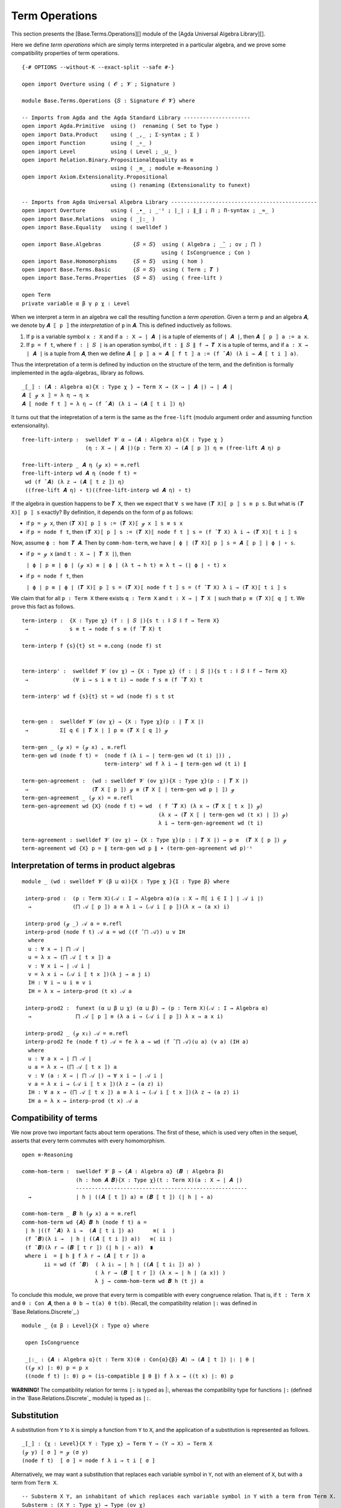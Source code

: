 .. FILE      : Base/Terms/Operations.lagda.rst
.. AUTHOR    : William DeMeo
.. DATE      : 03 Jun 2022
.. UPDATED   : 23 Jun 2022

.. highlight:: agda
.. role:: code

.. _base-terms-term-operations:

Term Operations
~~~~~~~~~~~~~~~

This section presents the [Base.Terms.Operations][] module of the [Agda
Universal Algebra Library][].

Here we define *term operations* which are simply terms interpreted in a
particular algebra, and we prove some compatibility properties of term
operations.

::

  {-# OPTIONS --without-K --exact-split --safe #-}

  open import Overture using ( 𝓞 ; 𝓥 ; Signature )

  module Base.Terms.Operations {𝑆 : Signature 𝓞 𝓥} where

  -- Imports from Agda and the Agda Standard Library ---------------------
  open import Agda.Primitive  using ()  renaming ( Set to Type )
  open import Data.Product    using ( _,_ ; Σ-syntax ; Σ )
  open import Function        using ( _∘_ )
  open import Level           using ( Level ; _⊔_ )
  open import Relation.Binary.PropositionalEquality as ≡
                              using ( _≡_ ; module ≡-Reasoning )
  open import Axiom.Extensionality.Propositional
                              using () renaming (Extensionality to funext)

  -- Imports from Agda Universal Algebra Library ----------------------------------------------
  open import Overture        using ( _∙_ ; _⁻¹ ; ∣_∣ ; ∥_∥ ; Π ; Π-syntax ; _≈_ )
  open import Base.Relations  using ( _|:_ )
  open import Base.Equality   using ( swelldef )

  open import Base.Algebras          {𝑆 = 𝑆}  using ( Algebra ; _̂_ ; ov ; ⨅ )
                                              using ( IsCongruence ; Con )
  open import Base.Homomorphisms     {𝑆 = 𝑆}  using ( hom )
  open import Base.Terms.Basic       {𝑆 = 𝑆}  using ( Term ; 𝑻 )
  open import Base.Terms.Properties  {𝑆 = 𝑆}  using ( free-lift )

  open Term
  private variable α β γ ρ χ : Level


When we interpret a term in an algebra we call the resulting function a *term
operation*. Given a term ``p`` and an algebra ``𝑨``, we denote by ``𝑨 ⟦ p ⟧`` the
*interpretation* of ``p`` in ``𝑨``. This is defined inductively as follows.

1. If ``p`` is a variable symbol ``x : X`` and if ``a : X → ∣ 𝑨 ∣`` is a
   tuple of elements of ``∣ 𝑨 ∣``, then ``𝑨 ⟦ p ⟧ a := a x``.

2. If ``p = f t``, where ``f : ∣ 𝑆 ∣`` is an operation symbol, if
   ``t : ∥ 𝑆 ∥ f → 𝑻 X`` is a tuple of terms, and if ``a : X → ∣ 𝑨 ∣``
   is a tuple from ``𝑨``, then we define
   ``𝑨 ⟦ p ⟧ a = 𝑨 ⟦ f t ⟧ a := (f ̂ 𝑨) (λ i → 𝑨 ⟦ t i ⟧ a)``.

Thus the interpretation of a term is defined by induction on the structure of the
term, and the definition is formally implemented in the agda-algebras_ library as
follows.

::

  _⟦_⟧ : (𝑨 : Algebra α){X : Type χ } → Term X → (X → ∣ 𝑨 ∣) → ∣ 𝑨 ∣
  𝑨 ⟦ ℊ x ⟧ = λ η → η x
  𝑨 ⟦ node f t ⟧ = λ η → (f ̂ 𝑨) (λ i → (𝑨 ⟦ t i ⟧) η)

It turns out that the intepretation of a term is the same as the ``free-lift``
(modulo argument order and assuming function extensionality).

::

  free-lift-interp :  swelldef 𝓥 α → (𝑨 : Algebra α){X : Type χ }
                      (η : X → ∣ 𝑨 ∣)(p : Term X) → (𝑨 ⟦ p ⟧) η ≡ (free-lift 𝑨 η) p

  free-lift-interp _ 𝑨 η (ℊ x) = ≡.refl
  free-lift-interp wd 𝑨 η (node f t) =
   wd (f ̂ 𝑨) (λ z → (𝑨 ⟦ t z ⟧) η)
   ((free-lift 𝑨 η) ∘ t)((free-lift-interp wd 𝑨 η) ∘ t)

If the algebra in question happens to be ``𝑻 X``, then we expect that ``∀ s`` we
have ``(𝑻 X)⟦ p ⟧ s ≡ p s``. But what is ``(𝑻 X)⟦ p ⟧ s`` exactly? By definition,
it depends on the form of ``p`` as follows:

-  if ``p = ℊ x``, then ``(𝑻 X)⟦ p ⟧ s := (𝑻 X)⟦ ℊ x ⟧ s ≡ s x``

-  if ``p = node f t``, then ``(𝑻 X)⟦ p ⟧ s := (𝑻 X)⟦ node f t ⟧ s = (f ̂ 𝑻 X) λ i → (𝑻 X)⟦ t i ⟧ s``

Now, assume ``ϕ : hom 𝑻 𝑨``. Then by ``comm-hom-term``, we have
``∣ ϕ ∣ (𝑻 X)⟦ p ⟧ s = 𝑨 ⟦ p ⟧ ∣ ϕ ∣ ∘ s``.

-  if ``p = ℊ x`` (and ``t : X → ∣ 𝑻 X ∣``), then

   ``∣ ϕ ∣ p ≡ ∣ ϕ ∣ (ℊ x) ≡ ∣ ϕ ∣ (λ t → h t) ≡ λ t → (∣ ϕ ∣ ∘ t) x``

-  if ``p = node f t``, then

   ``∣ ϕ ∣ p ≡ ∣ ϕ ∣ (𝑻 X)⟦ p ⟧ s = (𝑻 X)⟦ node f t ⟧ s = (f ̂ 𝑻 X) λ i → (𝑻 X)⟦ t i ⟧ s``

We claim that for all ``p : Term X`` there exists ``q : Term X`` and
``t : X → ∣ 𝑻 X ∣`` such that ``p ≡ (𝑻 X)⟦ q ⟧ t``. We prove this fact as follows.

::

  term-interp :  {X : Type χ} (f : ∣ 𝑆 ∣){s t : ∥ 𝑆 ∥ f → Term X}
   →             s ≡ t → node f s ≡ (f ̂ 𝑻 X) t

  term-interp f {s}{t} st = ≡.cong (node f) st


  term-interp' :  swelldef 𝓥 (ov χ) → {X : Type χ} (f : ∣ 𝑆 ∣){s t : ∥ 𝑆 ∥ f → Term X}
   →              (∀ i → s i ≡ t i) → node f s ≡ (f ̂ 𝑻 X) t

  term-interp' wd f {s}{t} st = wd (node f) s t st


  term-gen :  swelldef 𝓥 (ov χ) → {X : Type χ}(p : ∣ 𝑻 X ∣)
   →          Σ[ q ∈ ∣ 𝑻 X ∣ ] p ≡ (𝑻 X ⟦ q ⟧) ℊ

  term-gen _ (ℊ x) = (ℊ x) , ≡.refl
  term-gen wd (node f t) =  (node f (λ i → ∣ term-gen wd (t i) ∣)) ,
                            term-interp' wd f λ i → ∥ term-gen wd (t i) ∥

  term-gen-agreement :  (wd : swelldef 𝓥 (ov χ)){X : Type χ}(p : ∣ 𝑻 X ∣)
   →                    (𝑻 X ⟦ p ⟧) ℊ ≡ (𝑻 X ⟦ ∣ term-gen wd p ∣ ⟧) ℊ
  term-gen-agreement _ (ℊ x) = ≡.refl
  term-gen-agreement wd {X} (node f t) = wd  ( f ̂ 𝑻 X) (λ x → (𝑻 X ⟦ t x ⟧) ℊ)
                                             (λ x → (𝑻 X ⟦ ∣ term-gen wd (t x) ∣ ⟧) ℊ)
                                             λ i → term-gen-agreement wd (t i)

  term-agreement : swelldef 𝓥 (ov χ) → {X : Type χ}(p : ∣ 𝑻 X ∣) → p ≡  (𝑻 X ⟦ p ⟧) ℊ
  term-agreement wd {X} p = ∥ term-gen wd p ∥ ∙ (term-gen-agreement wd p)⁻¹

.. _base-terms-interpretation-of-terms-in-product-algebras:

Interpretation of terms in product algebras
^^^^^^^^^^^^^^^^^^^^^^^^^^^^^^^^^^^^^^^^^^^

::

  module _ (wd : swelldef 𝓥 (β ⊔ α)){X : Type χ }{I : Type β} where

   interp-prod :  (p : Term X)(𝒜 : I → Algebra α)(a : X → Π[ i ∈ I ] ∣ 𝒜 i ∣)
    →             (⨅ 𝒜 ⟦ p ⟧) a ≡ λ i → (𝒜 i ⟦ p ⟧)(λ x → (a x) i)

   interp-prod (ℊ _) 𝒜 a = ≡.refl
   interp-prod (node f t) 𝒜 a = wd ((f ̂ ⨅ 𝒜)) u v IH
    where
    u : ∀ x → ∣ ⨅ 𝒜 ∣
    u = λ x → (⨅ 𝒜 ⟦ t x ⟧) a
    v : ∀ x i → ∣ 𝒜 i ∣
    v = λ x i → (𝒜 i ⟦ t x ⟧)(λ j → a j i)
    IH : ∀ i → u i ≡ v i
    IH = λ x → interp-prod (t x) 𝒜 a

   interp-prod2 :  funext (α ⊔ β ⊔ χ) (α ⊔ β) → (p : Term X)(𝒜 : I → Algebra α)
    →              ⨅ 𝒜 ⟦ p ⟧ ≡ (λ a i → (𝒜 i ⟦ p ⟧) λ x → a x i)

   interp-prod2 _ (ℊ x₁) 𝒜 = ≡.refl
   interp-prod2 fe (node f t) 𝒜 = fe λ a → wd (f ̂ ⨅ 𝒜)(u a) (v a) (IH a)
    where
    u : ∀ a x → ∣ ⨅ 𝒜 ∣
    u a = λ x → (⨅ 𝒜 ⟦ t x ⟧) a
    v : ∀ (a : X → ∣ ⨅ 𝒜 ∣) → ∀ x i → ∣ 𝒜 i ∣
    v a = λ x i → (𝒜 i ⟦ t x ⟧)(λ z → (a z) i)
    IH : ∀ a x → (⨅ 𝒜 ⟦ t x ⟧) a ≡ λ i → (𝒜 i ⟦ t x ⟧)(λ z → (a z) i)
    IH a = λ x → interp-prod (t x) 𝒜 a



.. _base-terms-compatibility-of-terms:

Compatibility of terms
^^^^^^^^^^^^^^^^^^^^^^

We now prove two important facts about term operations. The first of these, which
is used very often in the sequel, asserts that every term commutes with every
homomorphism.

::

  open ≡-Reasoning

  comm-hom-term :  swelldef 𝓥 β → {𝑨 : Algebra α} (𝑩 : Algebra β)
                   (h : hom 𝑨 𝑩){X : Type χ}(t : Term X)(a : X → ∣ 𝑨 ∣)
                   ------------------------------------------------------
    →              ∣ h ∣ ((𝑨 ⟦ t ⟧) a) ≡ (𝑩 ⟦ t ⟧) (∣ h ∣ ∘ a)

  comm-hom-term _ 𝑩 h (ℊ x) a = ≡.refl
  comm-hom-term wd {𝑨} 𝑩 h (node f t) a =
   ∣ h ∣((f ̂ 𝑨) λ i →  (𝑨 ⟦ t i ⟧) a)      ≡⟨ i  ⟩
   (f ̂ 𝑩)(λ i →  ∣ h ∣ ((𝑨 ⟦ t i ⟧) a))   ≡⟨ ii ⟩
   (f ̂ 𝑩)(λ r → (𝑩 ⟦ t r ⟧) (∣ h ∣ ∘ a))  ∎
   where i  = ∥ h ∥ f λ r → (𝑨 ⟦ t r ⟧) a
         ii = wd (f ̂ 𝑩)  ( λ i₁ → ∣ h ∣ ((𝑨 ⟦ t i₁ ⟧) a) )
                         ( λ r → (𝑩 ⟦ t r ⟧) (λ x → ∣ h ∣ (a x)) )
                         λ j → comm-hom-term wd 𝑩 h (t j) a

To conclude this module, we prove that every term is compatible with every
congruence relation. That is, if ``t : Term X`` and ``θ : Con 𝑨``, then
``a θ b → t(a) θ t(b)``. (Recall, the compatibility relation ``|:`` was defined in
`Base.Relations.Discrete`_.) 

::

  module _ {α β : Level}{X : Type α} where

   open IsCongruence

   _∣:_ : {𝑨 : Algebra α}(t : Term X)(θ : Con{α}{β} 𝑨) → (𝑨 ⟦ t ⟧) |: ∣ θ ∣
   ((ℊ x) ∣: θ) p = p x
   ((node f t) ∣: θ) p = (is-compatible ∥ θ ∥) f λ x → ((t x) ∣: θ) p


**WARNING!** The compatibility relation for terms ``∣:`` is typed as \|:, whereas
the compatibility type for functions ``|:`` (defined in the
`Base.Relations.Discrete`_ module) is typed as ``|:``.


.. _base-terms-substitution:

Substitution
^^^^^^^^^^^^

A substitution from ``Y`` to ``X`` is simply a function from ``Y`` to ``X``, and
the application of a substitution is represented as follows.

::

  _[_] : {χ : Level}{X Y : Type χ} → Term Y → (Y → X) → Term X
  (ℊ y) [ σ ] = ℊ (σ y)
  (node f t)  [ σ ] = node f λ i → t i [ σ ]

Alternatively, we may want a substitution that replaces each variable symbol in
``Y``, not with an element of ``X``, but with a term from ``Term X``.

::

  -- Substerm X Y, an inhabitant of which replaces each variable symbol in Y with a term from Term X.
  Substerm : (X Y : Type χ) → Type (ov χ)
  Substerm X Y = (y : Y) → Term X

  -- Application of a Substerm.
  _[_]t : {X Y : Type χ } → Term Y → Substerm X Y → Term X
  (ℊ y) [ σ ]t = σ y
  (node f t) [ σ ]t = node f (λ z → (t z) [ σ ]t )

Next we prove the important Substitution Theorem which asserts that an identity
``p ≈ q`` holds in an algebra ``𝑨`` iff it holds in ``𝑨`` after applying any
substitution.

::

  subst-lemma :  swelldef 𝓥 α → {X Y : Type χ }(p : Term Y)(σ : Y → X)
                 (𝑨 : Algebra α)(η : X → ∣ 𝑨 ∣)
   →             (𝑨 ⟦ p [ σ ] ⟧) η ≡ (𝑨 ⟦ p ⟧) (η ∘ σ)

  subst-lemma _ (ℊ x) σ 𝑨 η = ≡.refl
  subst-lemma wd (node f t) σ 𝑨 η = wd (f ̂ 𝑨)  ( λ i → (𝑨 ⟦ (t i) [ σ ] ⟧) η )
                                               ( λ i → (𝑨 ⟦ t i ⟧) (η ∘ σ) )
                                               λ i → subst-lemma wd (t i) σ 𝑨 η

  subst-theorem :  swelldef 𝓥 α → {X Y : Type χ }
                   (p q : Term Y)(σ : Y → X)(𝑨 : Algebra α)
   →               𝑨 ⟦ p ⟧ ≈ 𝑨 ⟦ q ⟧ → 𝑨 ⟦ p [ σ ] ⟧ ≈ 𝑨 ⟦ q [ σ ] ⟧

  subst-theorem wd p q σ 𝑨 Apq η =
   (𝑨 ⟦ p [ σ ] ⟧) η  ≡⟨ subst-lemma wd p σ 𝑨 η ⟩
   (𝑨 ⟦ p ⟧) (η ∘ σ)  ≡⟨ Apq (η ∘ σ) ⟩
   (𝑨 ⟦ q ⟧) (η ∘ σ)  ≡⟨ ≡.sym (subst-lemma wd q σ 𝑨 η) ⟩
   (𝑨 ⟦ q [ σ ] ⟧) η  ∎


